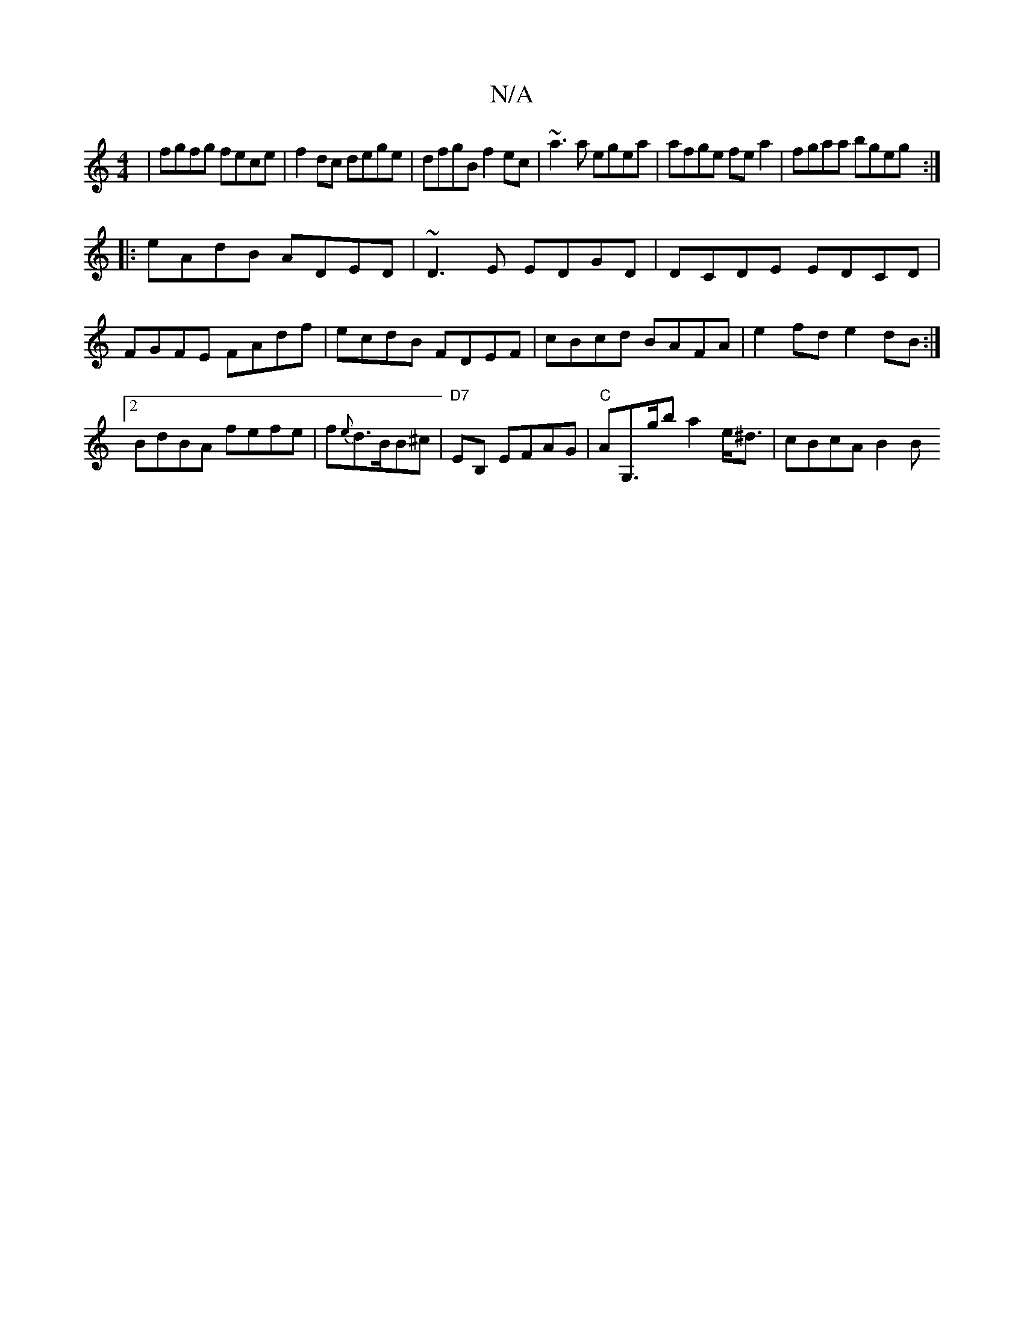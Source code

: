 X:1
T:N/A
M:4/4
R:N/A
K:Cmajor
|fgfg fece|f2dc dege|dfgB f2ec|~a3a egea|afge fea2|fgaa bgeg:|
|:eAdB ADED|~D3E EDGD|DCDE EDCD|FGFE FAdf|ecdB FDEF|cBcd BAFA|e2fd e2dB:|[2BdBA fefe | f{e}d>BB^c |"D7"EB, EFAG|"C"AG,>gb a2e<^d|cBcA B2B
